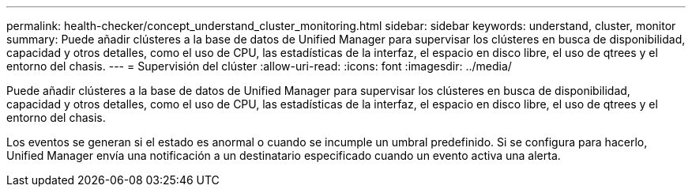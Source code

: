 ---
permalink: health-checker/concept_understand_cluster_monitoring.html 
sidebar: sidebar 
keywords: understand, cluster, monitor 
summary: Puede añadir clústeres a la base de datos de Unified Manager para supervisar los clústeres en busca de disponibilidad, capacidad y otros detalles, como el uso de CPU, las estadísticas de la interfaz, el espacio en disco libre, el uso de qtrees y el entorno del chasis. 
---
= Supervisión del clúster
:allow-uri-read: 
:icons: font
:imagesdir: ../media/


[role="lead"]
Puede añadir clústeres a la base de datos de Unified Manager para supervisar los clústeres en busca de disponibilidad, capacidad y otros detalles, como el uso de CPU, las estadísticas de la interfaz, el espacio en disco libre, el uso de qtrees y el entorno del chasis.

Los eventos se generan si el estado es anormal o cuando se incumple un umbral predefinido. Si se configura para hacerlo, Unified Manager envía una notificación a un destinatario especificado cuando un evento activa una alerta.
